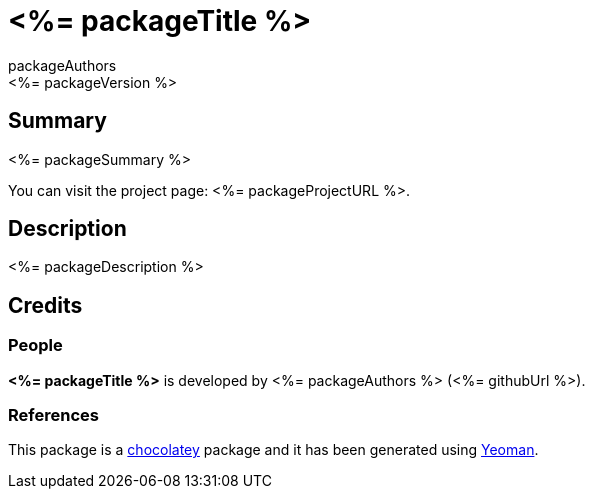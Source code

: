 = <%= packageTitle %>
packageAuthors
<%= packageVersion %>

== Summary 
<%= packageSummary %>

You can visit the project page: <%= packageProjectURL %>.

== Description 
<%= packageDescription %>

== Credits
=== People
*<%= packageTitle %>* is developed by <%= packageAuthors %> (<%= githubUrl %>).

=== References
This package is a https://chocolatey.org/[chocolatey] package
and it has been generated using http://yeoman.io/[Yeoman].
